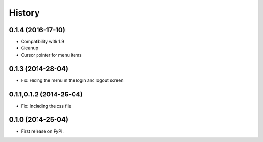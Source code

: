 .. :changelog:

History
-------

0.1.4 (2016-17-10)
++++++++++++++++++

* Compatibility with 1.9
* Cleanup
* Cursor pointer for menu items

0.1.3 (2014-28-04)
++++++++++++++++++

* Fix: Hiding the menu in the login and logout screen


0.1.1,0.1.2 (2014-25-04)
++++++++++++++++++++++++

* Fix: Including the css file


0.1.0 (2014-25-04)
++++++++++++++++++

* First release on PyPI.